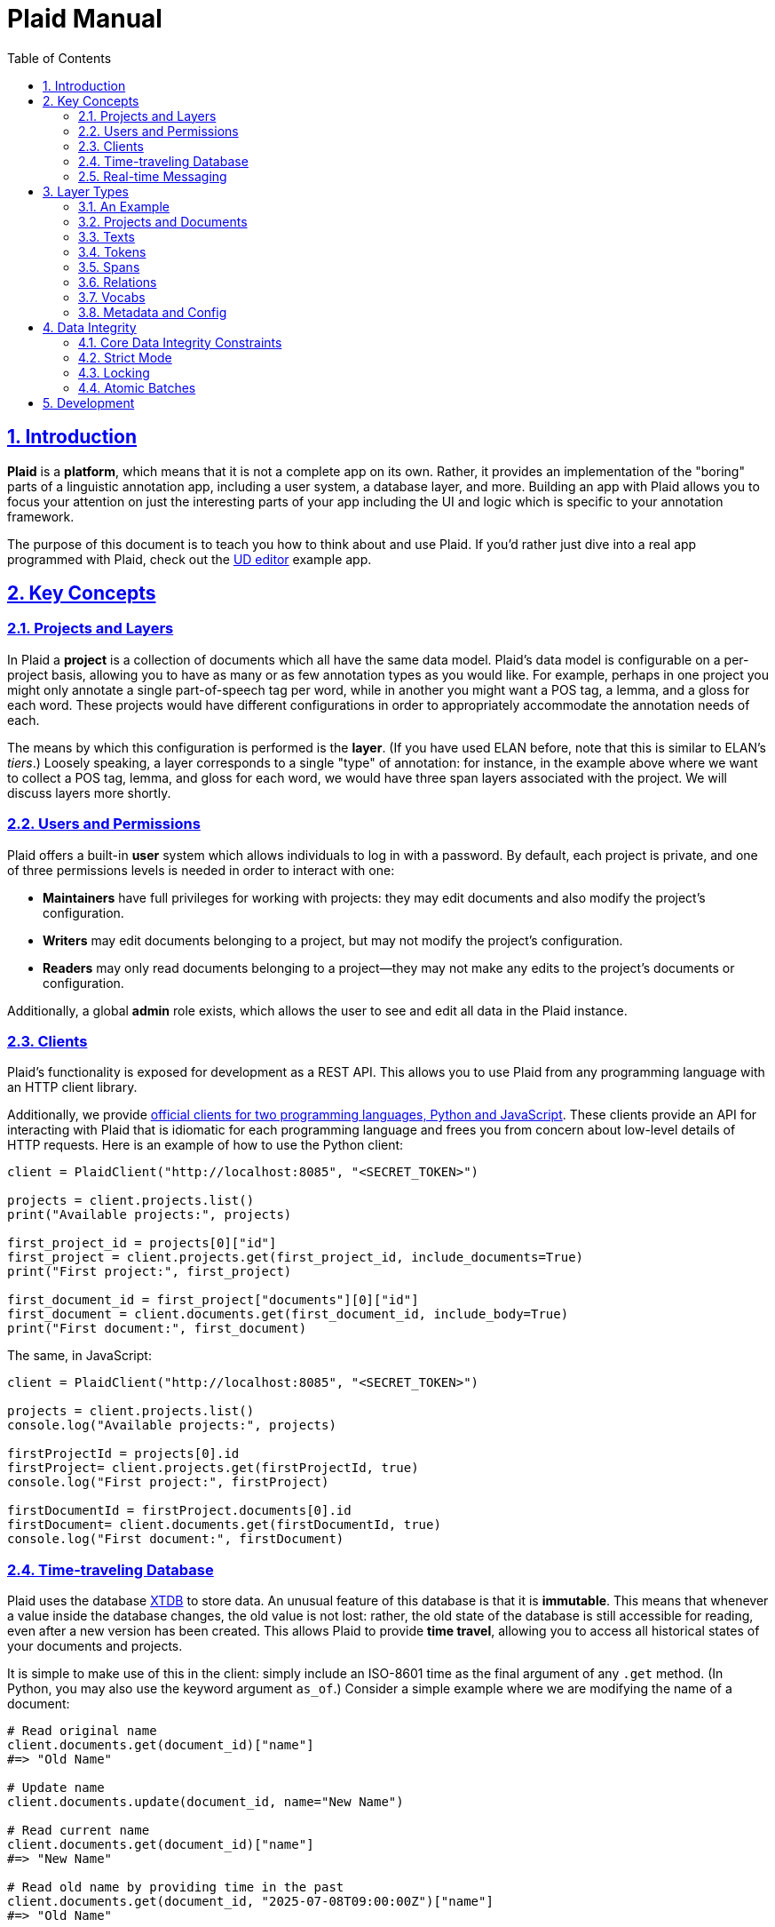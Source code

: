 = Plaid Manual
:lang: en
:encoding: UTF-8
:doctype: book
:toc: left
:toclevels: 3
:sectlinks:
:sectanchors:
:leveloffset: 1
:sectnums:
:hide-uri-scheme: 1
:source-highlighter: coderay

= Introduction

**Plaid** is a **platform**, which means that it is not a complete app on its own.
Rather, it provides an implementation of the "boring" parts of a linguistic annotation app, including a user system, a database layer, and more.
Building an app with Plaid allows you to focus your attention on just the interesting parts of your app including the UI and logic which is specific to your annotation framework.

The purpose of this document is to teach you how to think about and use Plaid.
If you'd rather just dive into a real app programmed with Plaid, check out the https://github.com/larc-iu/plaid/tree/master/examples/ud_editor[UD editor] example app.

= Key Concepts

== Projects and Layers
In Plaid a **project** is a collection of documents which all have the same data model.
Plaid's data model is configurable on a per-project basis, allowing you to have as many or as few annotation types as you would like.
For example, perhaps in one project you might only annotate a single part-of-speech tag per word, while in another you might want a POS tag, a lemma, and a gloss for each word.
These projects would have different configurations in order to appropriately accommodate the annotation needs of each.

The means by which this configuration is performed is the **layer**.
(If you have used ELAN before, note that this is similar to ELAN's _tiers_.)
Loosely speaking, a layer corresponds to a single "type" of annotation: for instance, in the example above where we want to collect a POS tag, lemma, and gloss for each word, we would have three span layers associated with the project.
We will discuss layers more shortly.

== Users and Permissions
Plaid offers a built-in **user** system which allows individuals to log in with a password.
By default, each project is private, and one of three permissions levels is needed in order to interact with one:

* **Maintainers** have full privileges for working with projects: they may edit documents and also modify the project's configuration.
* **Writers** may edit documents belonging to a project, but may not modify the project's configuration.
* **Readers** may only read documents belonging to a project--they may not make any edits to the project's documents or configuration.

Additionally, a global **admin** role exists, which allows the user to see and edit all data in the Plaid instance.

== Clients
Plaid's functionality is exposed for development as a REST API.
This allows you to use Plaid from any programming language with an HTTP client library.

Additionally, we provide https://github.com/larc-iu/plaid/tree/master/target/clients[official clients for two programming languages, Python and JavaScript].
These clients provide an API for interacting with Plaid that is idiomatic for each programming language and frees you from concern about low-level details of HTTP requests.
Here is an example of how to use the Python client:

[,python]
----
client = PlaidClient("http://localhost:8085", "<SECRET_TOKEN>")

projects = client.projects.list()
print("Available projects:", projects)

first_project_id = projects[0]["id"]
first_project = client.projects.get(first_project_id, include_documents=True)
print("First project:", first_project)

first_document_id = first_project["documents"][0]["id"]
first_document = client.documents.get(first_document_id, include_body=True)
print("First document:", first_document)
----

The same, in JavaScript:

[,javascript]
----
client = PlaidClient("http://localhost:8085", "<SECRET_TOKEN>")

projects = client.projects.list()
console.log("Available projects:", projects)

firstProjectId = projects[0].id
firstProject= client.projects.get(firstProjectId, true)
console.log("First project:", firstProject)

firstDocumentId = firstProject.documents[0].id
firstDocument= client.documents.get(firstDocumentId, true)
console.log("First document:", firstDocument)
----

== Time-traveling Database
Plaid uses the database http://v1-docs.xtdb.com/[XTDB] to store data.
An unusual feature of this database is that it is **immutable**.
This means that whenever a value inside the database changes, the old value is not lost: rather, the old state of the database is still accessible for reading, even after a new version has been created.
This allows Plaid to provide **time travel**, allowing you to access all historical states of your documents and projects.

It is simple to make use of this in the client: simply include an ISO-8601 time as the final argument of any `.get` method.
(In Python, you may also use the keyword argument `as_of`.)
Consider a simple example where we are modifying the name of a document:

[,python]
----
# Read original name
client.documents.get(document_id)["name"]
#=> "Old Name"

# Update name
client.documents.update(document_id, name="New Name")

# Read current name
client.documents.get(document_id)["name"]
#=> "New Name"

# Read old name by providing time in the past
client.documents.get(document_id, "2025-07-08T09:00:00Z")["name"]
#=> "Old Name"

----

Additionally, an **audit log** provides an account of who performed every write to the database:

[,python]
----
for entry in c.documents.audit("35424d64-a077-4a29-8006-5a0c3b76aedb"):
    time = entry["time"]
    username = entry["user"]["username"]
    description = "; ".join([o["description"] for o in entry["ops"]])
    print(f"{username}, {time}: {description}")

# Output:
# Luke G, 2025-07-05T09:13:39.614Z: Create document "Document 1" in project 0f0f0574-ae5a-4060-814c-c5bbdce14d67
# Luke G, 2025-07-09T20:27:59.611Z: Update document 35424d64-a077-4a29-8006-5a0c3b76aedb name to "New Document Name"
----

== Real-time Messaging
Plaid offers a simple system for real-time communication on a per-project basis.
This is intended to support two purposes:

* Ad hoc client-to-client features which you will implement on top of this communication channel, such as chat between individual annotators or interaction with non-human clients such as AI models.
* Audit log listening, allowing clients to receive immediate notice whenever a change has been made to any document in the project. (Note that these are sent automatically by Plaid.)

This functionality is exposed in two simple functions in the client.
The `send_message`/`sendMessage` function allows a client to broadcast a message to all clients in the project:

[,python]
----
client.send_message(project_id, {"purpose": "ping", "message": "ping"})
----

Note that the second positional argument, the `body`, can be any JSON value.

On the other end, a client may listen like so.
Note that there are two arguments for the message.
`event_type` is `"message"` for data sent via `send_message`/`sendMessage` by another client, and `"audit-log"` for audit log notifications.
Consider an example of listener setup:

[,python]
----
def on_event(event_type, event_data):
    if event_type == "message":
        sender = event_data["user"]
        time = event_data["time"]
        contents = event_data["data"]
        print(f"User {sender} sent data `{contents}` at {time}")
    elif event_type == "audit-log":
        user = event_data["user"]
        time = event_data["time"]
        op = event_data["ops"][0]
        op_type = op["type"]
        document_id = op["document"]
        description = op["description"]
        print(f"User {user} performed operation `{op_type}` on document {document_id} at {time}: '{description}'")


client.messages.listen(project_id, on_event)
----

After the `send_message` invocation we just saw, this `on_event` function would produce the following output:

----
User user1@example.com sent data `{'purpose': 'ping', 'message': 'ping'}` at 2025-07-09T20:14:36.168Z
----

And suppose that another client executed the following code:

[,python]
----
client.documents.update("35424d64-a077-4a29-8006-5a0c3b76aedb", name="New Document Name")
----

The listener's code above would print this:

----
User user1@example.com performed operation `document:update` on document 35424d64-a077-4a29-8006-5a0c3b76aedb at 2025-07-09T20:27:59.616Z: 'Update document 35424d64-a077-4a29-8006-5a0c3b76aedb name to "New Document Name"'
----

= Layer Types

Each project contains a configuration of **layer**s which define a schema for all documents in the project.
Each layer holds a single kind of annotation, and each project may have any number of each kind of layer.
For instance, you might have two span layers: one for POS tags, and another for lemmas.

== An Example

Suppose we're working on a project where all we are doing is POS-tagging.
The configuration of the project's layers (in a simplified JSON representation) would look something like this:

[,js]
----
{
  id: "1cce50df",
  name: "Example Project",
  textLayers: [
    {
      id: "6283144f",
      name: "Text",
      tokenLayers: [
        {
          id: "d1cc124f",
          name: "Words",
          spanLayers: [
            {
              id: "ad0f5f2c",
              name: "POS tags"
            }
          ]
        }
      ]
    }
  ]
}
----

This layer structure prescribes the structure of individual documents.
Consider a document where we have POS tagged the sentence "Fido barks":

[,js]
----
{
  id: "01d01a27",
  name: "Document 1",
  project: "1cce50df",
  textLayers: [
    {
      id: "6283144f",
      name: "Text",
      text: { id: "9cfafcc6", document: "01d01a27", body: "Fido barks" },
      tokenLayers: [
        {
          id: "d1cc124f",
          name: "Words",
          tokens: [
            { id: "54383a26", text: "9cfafcc6", begin: 0, end: 4 },
            { id: "a8758db2", text: "9cfafcc6", begin: 5, end: 10 }
          ],
          spanLayers: [
            {
              id: "ad0f5f2c",
              name: "POS tags",
              spans: [
                { id: "4ed828ea", value: "NOUN", tokens: [ "54383a26" ] },
                { id: "b4ef8082", value: "VERB", tokens: [ "a8758db2" ] }
              ]
            }
          ]
        }
      ]
    }
  ]
}
----

Notice the following:

* Each layer has a corresponding kind of data in the document: the text layer has a text, the token layer has tokens, and the span layer has spans.
* The layers are dependent on each other: the text layer is a dependent of the project, the token layer is a dependent of the text layer, and the span layer is a dependent of the token layer. This is a reflection of conceptual dependencies: tokens are defined as atomized substrings of a text, and spans are defined as groupings of one or more tokens.
* Each individual entity--whether it is a layer or some data within that layer--has a unique ID
* Entities refer to others with these IDs--for instance, each span's `tokens` value has a list of tokens which constitute that span.

We will continue discussing this example in more detail below.

== Projects and Documents

A project is the root of a layer configuration and has a name.

[,js]
----
{
  id: "1cce50df",
  name: "Example Project",
  textLayers: [/* ... */]
}
----

A project has many **documents**, and each has a name and a unique ID:

[,js]
----
{ id: "01d01a27", name: "Document 1", project: "1cce50df" }
----

== Texts

For each **text layer**, each document may have at most one **text**, which consists of a single string.
This string holds all the text which is to be analyzed in dependent layers.
A text object looks something like this:

[,js]
----
{ id: "9cfafcc6", document: "01d01a27", body: "Fido barks" }
----

== Tokens

For each **token layer**, each document may have many **token**s, which are defined as substrings of a text:

[,js]
----
{ id: "54383a26", text: "9cfafcc6", begin: 0, end: 4 }
{ id: "a8758db2", text: "9cfafcc6", begin: 5, end: 10 }
----

Note the following:

1. `begin` and `end` must form valid substring indices for the given text.
2. Zero-length tokens where `begin == end` are valid.
3. Tokens may overlap.
4. Plaid sorts tokens by `begin` when determining their linear order in the document. For tokens with identical `begin`, Plaid uses the optional `prevalence` value wherever available, such that tokens with lower precedence appear earlier in linear order.

Tokens are intended to serve ast he basic units for further linguistic analysis using spans and relations.

== Spans

For each **span layer**, each document may have many **span**s, which are groupings of one or more tokens which have a single `value`:

[,js]
----
{ id: "4ed828ea", value: "NOUN", tokens: [ "54383a26" ] }
{ id: "b4ef8082", value: "VERB", tokens: [ "a8758db2" ] }
----

There are no restrictions on spans, other than that they must hold at _least_ one token, and that they all must belong to the span layer's parent token layer.

== Relations

For each **relation layer**, each document may have many **relation**s, which are directed edges between two spans with a label.
Both spans must belong to the relation layer's parent span layer.
For example, if we wanted to extend the example above with a syntactic dependency relation between "Fido" and "barks" expressing that "Fido" is the subject, we could have a relation like this:

[,js]
----
{ id: "2f6080ff", source: "b4ef8082", target: "4ed828ea", value: "nsubj" }
----

== Vocabs

The four basic layer types (text, token, span, and relation) are all **project-specific** and cannot be used in more than one project.
The fifth layer type, the **vocab layer**, can be used _across_ projects.
As its name suggests, this layer is intended for recording occurrences of lexical entries.

The vocab layer itself has a name:

[,js]
----
{ id: "2b75b0f9", name: "English" }
----

The vocab layer has **vocab item**s, which represent lexical entries, each with a canonical form:

[,js]
----
{ id: "da8d4549", form: "Fido" }
{ id: "b5c6e64c", form: "bark" }
----

Finally, **vocab link**s are used to indicate occurrences of lexical entries.
Recall the tokens from before:

[,js]
----
// "Fido"
{ id: "54383a26", text: "9cfafcc6", begin: 0, end: 4 }
// "barks"
{ id: "a8758db2", text: "9cfafcc6", begin: 5, end: 10 }
----

We can create links between them and the above vocab items with vocab links like so:

[,js]
----
{ vocabItem: "da8d4549", tokens: [ "54383a26" ] }
{ vocabItem: "b5c6e64c", tokens: [ "a8758db2" ] }
----

Notice that multiple tokens may be specified, allowing for multi-word and non-contiguous lexical items.

== Metadata and Config

It is often desirable to enrich an entity with additional information--for instance, you might want to record some information about the annotator's confidence in whether a certain span value is correct.
Additionally, you might want to do the same with a layer in order to e.g. specify what values are acceptable for spans in a given layer.
To accommodate this, Plaid allows arbitrary data to be stored in the `config` attribute for layer types (project, text layer, token layer, span layer, relation layer, vocab layer) and in the `metadata` attribute for data types (document, text, token, span, relation, vocab item, vocab link).

= Data Integrity

In collaborative annotation projects, it is crucial to take steps to ensure that data never reaches an invalid state.
Plaid provides a few different means for maintaining **data integrity**, so that you may have confidence that your data will never become corrupt.

== Core Data Integrity Constraints

In the previous section, we noted the constraints which Plaid enforces on each data type.
Plaid guarantees that the database will _never_ violate these, no matter what, by ensuring that invalid entities are never created, and often by deleting structures which are indirectly rendered invalid by another change.
Consider these examples:

* If a relation's source span is deleted, then Plaid deletes the relation as well, because a relation must have a span on either end in order to remain valid.
* If a few characters are deleted in a text, then all token indexes are updated to maintain validity: tokens containing those characters will shrink or get deleted (if they turn into zero-length tokens), and not containing those characters which are anchored to subsequent text will have their indices decremented by the number of deleted tokens.
* If a span's only token is deleted, then the span will deleted, along with any dependent relations.

These invariants have been incorporated into Plaid because of their broad desirability in linguistic annotation.
However, some invariants will vary by annotation framework.
For example, it is quite common to want a span layer's spans to be in one-to-one correspondence with tokens in the parent token layer.
This is not directly enforced by Plaid, but Plaid provides you with three mechanisms which allow you to enforce your own data integrity constraints.

== Strict Mode

Multiple users may edit the same document simultaneously, and in some cases, undesirable conflicts may occur as users fail to take into account each other's work.
Suppose, for example, that one user is editing a sentence's lemmas, and the other is editing a sentence's POS tags.
If the lemma editor doesn't know that a certain POS tag has changed, they might make the wrong decision about which lemma to assign.
Plaid clients' optional **strict mode** causes edits to fail when someone other than the current user has made an edit.
Consider this exact scenario in code:

[,javascript]
----
client1.spans.update(lemmaSpanOneId, "lemmaOne")
client2.spans.update(posTagSpanTwoId, "posTagTwo")
// Works fine
client1.spans.update(lemmaSpanTwoId, "lemmaTwo")

----

When client 1 executes the second lemma span's value, unless they happened to have loaded the document anew after client 2's change, they will not be aware of the new POS tag for the second word.

Strict mode causes requests to fail when someone other than the user in strict mode has edited a document since strict mode began.
If client 1 had initiated strict mode at the beginning, then the second request would have failed:

[,javascript]
----
client1.enterStrictMode(documentId)
client1.spans.update(lemmaSpanOneId, "lemmaOne")
client2.spans.update(posTagSpanTwoId, "posTagTwo")
// Fails with HTTP 409, since client 2 made a change
client1.spans.update(lemmaSpanTwoId, "lemmaTwo")
// Exit strict mode when desired
client1.exitStrictMode()
----

This failure gives client 1 the opportunity to reload the document only when it is necessary, allowing them to reconsider the current state of the document before making changes.

== Locking

Sometimes a more heavyweight solution is needed.
A **lock** gives a user exclusive permission to write to a document, preventing all other users from changing its contents.
Locks have a 60 second expiration timer by default, and they may be released early or renewed by either explicit renewal or any write to the locked document.
Consider:

[,js]
----
client2.checkLock(documentId);
// => HTTP 204
client1.acquireLock(documentId);
// -> { userId: "client1", expiresAt: 1752260966446 }
client2.checkLock(documentId);
// -> { userId: "client1", expiresAt: 1752260966446 }
client1.releaseLock(documentId);
// -> HTTP 204
client2.checkLock(documentId);
// -> HTTP 204
----

Locks are useful for situations where a concurrent edit by another user could yield an invalid state with respect to data integrity constraints beyond what is enforced in Plaid's core.
They should be used only where necessary in order to minimize the risk of invariant violations stemming from concurrent modifications.

== Atomic Batches

Finally, you may also submit multiple requests in **batch**es.
Batches are **atomic** meaning that we guarantee that either they will all succeed or all fail.
This is a very useful guarantee whenever you have sophisticated data integrity requirements that must be orchestrated using more than one request.

Here is an example of how to submit a batch using the JavaScript client:

[,js]
----
client.beginBatch();
client.documents.update(documentIdOne, "New Name for Doc 1");
client.documents.update(documentIdTwo, "New Name for Doc 2");
try {
    const result = await client.submitBatch();
    console.log("Batch success!")
    for (const response of result) {
        console.log(response);
    }
} catch (e) {
    console.error(`Batch failed: ${e}`)
}
----

Or in Python:

[,python]
----
client.begin_batch()
client.documents.update(document_id_one, "New Name for Doc 1")
client.documents.update(document_id_one, "New Name for Doc 2")
try:
    result = client.submit_batch()
    print("Batch success!")
    for response in result:
        print(response)
except Exception as e:
    print(f"Batch failed: {e}")
----

Owing to some implementation details, no other writes may be executed while a batch is being processed, so only use them where necessary.

= Development

For information on how to work on **Plaid itself** (not an app which uses Plaid), see link:dev.html[the development  guide].
